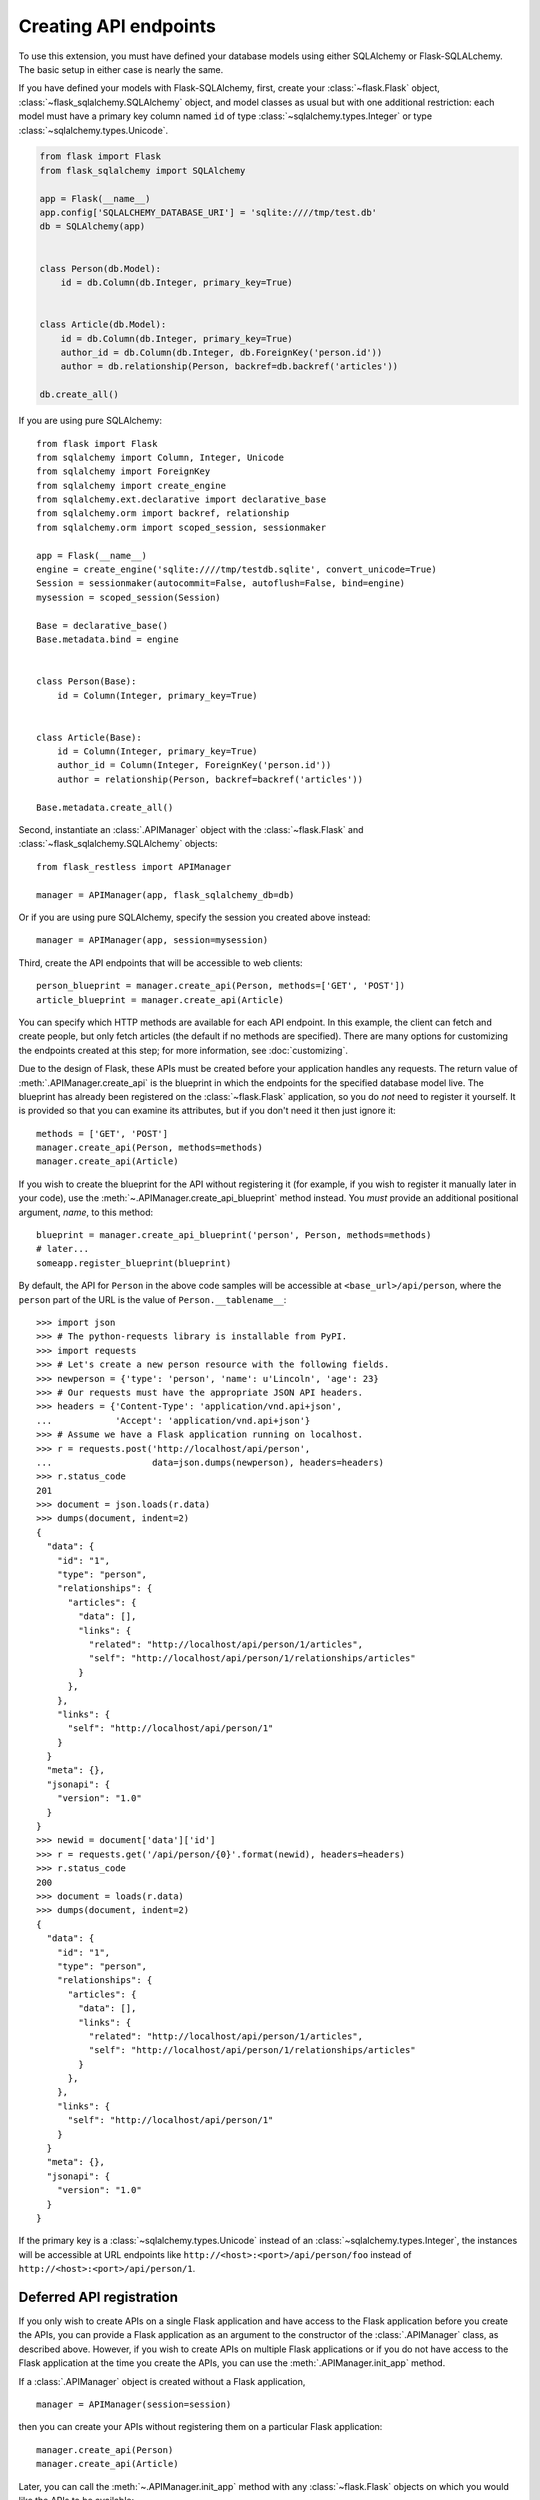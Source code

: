Creating API endpoints
======================

To use this extension, you must have defined your database models using either
SQLAlchemy or Flask-SQLALchemy. The basic setup in either case is nearly the
same.

If you have defined your models with Flask-SQLAlchemy, first, create your
:class:`~flask.Flask` object, :class:`~flask_sqlalchemy.SQLAlchemy` object, and
model classes as usual but with one additional restriction: each model must
have a primary key column named ``id`` of type
:class:`~sqlalchemy.types.Integer` or type :class:`~sqlalchemy.types.Unicode`.

.. sourcecode:: python

   from flask import Flask
   from flask_sqlalchemy import SQLAlchemy

   app = Flask(__name__)
   app.config['SQLALCHEMY_DATABASE_URI'] = 'sqlite:////tmp/test.db'
   db = SQLAlchemy(app)


   class Person(db.Model):
       id = db.Column(db.Integer, primary_key=True)


   class Article(db.Model):
       id = db.Column(db.Integer, primary_key=True)
       author_id = db.Column(db.Integer, db.ForeignKey('person.id'))
       author = db.relationship(Person, backref=db.backref('articles'))

   db.create_all()

If you are using pure SQLAlchemy::

   from flask import Flask
   from sqlalchemy import Column, Integer, Unicode
   from sqlalchemy import ForeignKey
   from sqlalchemy import create_engine
   from sqlalchemy.ext.declarative import declarative_base
   from sqlalchemy.orm import backref, relationship
   from sqlalchemy.orm import scoped_session, sessionmaker

   app = Flask(__name__)
   engine = create_engine('sqlite:////tmp/testdb.sqlite', convert_unicode=True)
   Session = sessionmaker(autocommit=False, autoflush=False, bind=engine)
   mysession = scoped_session(Session)

   Base = declarative_base()
   Base.metadata.bind = engine


   class Person(Base):
       id = Column(Integer, primary_key=True)


   class Article(Base):
       id = Column(Integer, primary_key=True)
       author_id = Column(Integer, ForeignKey('person.id'))
       author = relationship(Person, backref=backref('articles'))

   Base.metadata.create_all()

Second, instantiate an :class:`.APIManager` object with the
:class:`~flask.Flask` and :class:`~flask_sqlalchemy.SQLAlchemy` objects::

    from flask_restless import APIManager

    manager = APIManager(app, flask_sqlalchemy_db=db)

Or if you are using pure SQLAlchemy, specify the session you created above
instead::

    manager = APIManager(app, session=mysession)

Third, create the API endpoints that will be accessible to web clients::

    person_blueprint = manager.create_api(Person, methods=['GET', 'POST'])
    article_blueprint = manager.create_api(Article)

You can specify which HTTP methods are available for each API endpoint. In this
example, the client can fetch and create people, but only fetch articles (the
default if no methods are specified). There are many options for customizing
the endpoints created at this step; for more information, see
:doc:`customizing`.

Due to the design of Flask, these APIs must be created before your application
handles any requests. The return value of :meth:`.APIManager.create_api` is the
blueprint in which the endpoints for the specified database model live. The
blueprint has already been registered on the :class:`~flask.Flask` application,
so you do *not* need to register it yourself. It is provided so that you can
examine its attributes, but if you don't need it then just ignore it::

    methods = ['GET', 'POST']
    manager.create_api(Person, methods=methods)
    manager.create_api(Article)

If you wish to create the blueprint for the API without registering it (for
example, if you wish to register it manually later in your code), use the
:meth:`~.APIManager.create_api_blueprint` method instead. You *must* provide an
additional positional argument, *name*, to this method::

    blueprint = manager.create_api_blueprint('person', Person, methods=methods)
    # later...
    someapp.register_blueprint(blueprint)

By default, the API for ``Person`` in the above code samples will be accessible
at ``<base_url>/api/person``, where the ``person`` part of the URL is the value
of ``Person.__tablename__``::

    >>> import json
    >>> # The python-requests library is installable from PyPI.
    >>> import requests
    >>> # Let's create a new person resource with the following fields.
    >>> newperson = {'type': 'person', 'name': u'Lincoln', 'age': 23}
    >>> # Our requests must have the appropriate JSON API headers.
    >>> headers = {'Content-Type': 'application/vnd.api+json',
    ...            'Accept': 'application/vnd.api+json'}
    >>> # Assume we have a Flask application running on localhost.
    >>> r = requests.post('http://localhost/api/person',
    ...                   data=json.dumps(newperson), headers=headers)
    >>> r.status_code
    201
    >>> document = json.loads(r.data)
    >>> dumps(document, indent=2)
    {
      "data": {
        "id": "1",
        "type": "person",
        "relationships": {
          "articles": {
            "data": [],
            "links": {
              "related": "http://localhost/api/person/1/articles",
              "self": "http://localhost/api/person/1/relationships/articles"
            }
          },
        },
        "links": {
          "self": "http://localhost/api/person/1"
        }
      }
      "meta": {},
      "jsonapi": {
        "version": "1.0"
      }
    }
    >>> newid = document['data']['id']
    >>> r = requests.get('/api/person/{0}'.format(newid), headers=headers)
    >>> r.status_code
    200
    >>> document = loads(r.data)
    >>> dumps(document, indent=2)
    {
      "data": {
        "id": "1",
        "type": "person",
        "relationships": {
          "articles": {
            "data": [],
            "links": {
              "related": "http://localhost/api/person/1/articles",
              "self": "http://localhost/api/person/1/relationships/articles"
            }
          },
        },
        "links": {
          "self": "http://localhost/api/person/1"
        }
      }
      "meta": {},
      "jsonapi": {
        "version": "1.0"
      }
    }

If the primary key is a :class:`~sqlalchemy.types.Unicode` instead of an
:class:`~sqlalchemy.types.Integer`, the instances will be accessible at URL
endpoints like ``http://<host>:<port>/api/person/foo`` instead of
``http://<host>:<port>/api/person/1``.

Deferred API registration
-------------------------

If you only wish to create APIs on a single Flask application and have access
to the Flask application before you create the APIs, you can provide a Flask
application as an argument to the constructor of the :class:`.APIManager`
class, as described above. However, if you wish to create APIs on multiple
Flask applications or if you do not have access to the Flask application at the
time you create the APIs, you can use the :meth:`.APIManager.init_app` method.

If a :class:`.APIManager` object is created without a Flask application, ::

    manager = APIManager(session=session)

then you can create your APIs without registering them on a particular Flask
application::

    manager.create_api(Person)
    manager.create_api(Article)

Later, you can call the :meth:`~.APIManager.init_app` method with any
:class:`~flask.Flask` objects on which you would like the APIs to be
available::

    app1 = Flask('app1')
    app2 = Flask('app2')
    manager.init_app(app1)
    manager.init_app(app2)

The manager creates and stores a blueprint each time
:meth:`~.APIManager.create_api` is invoked, and registers those blueprints each
time :meth:`~.APIManager.init_app` is invoked. (The name of each blueprint will
be a :class:`uuid.UUID`.)

.. versionchanged:: 1.0.0

   The behavior of the :meth:`~.APIManager.init_app` method was strange and
   incorrect before version 1.0.0. It is best not to use earlier versions.
